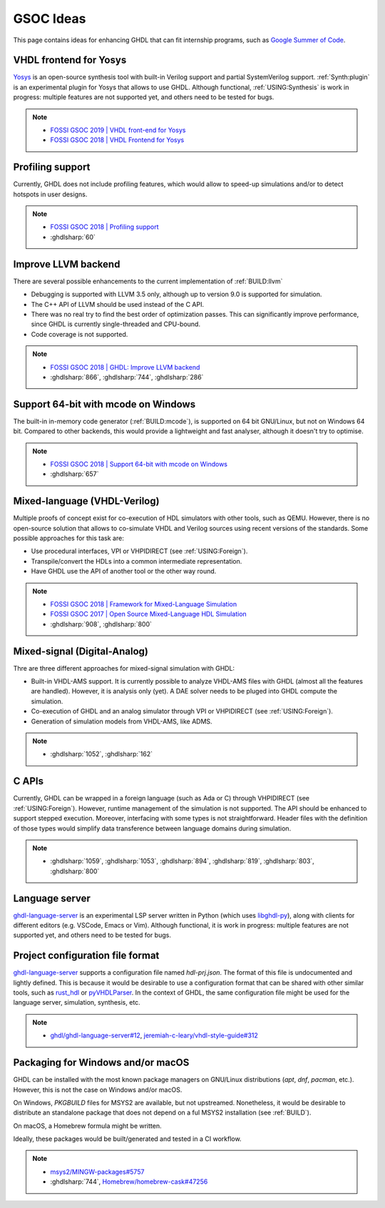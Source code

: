 .. _DEV:GSOC:

GSOC Ideas
##########

This page contains ideas for enhancing GHDL that can fit internship programs, such as `Google Summer of Code <https://summerofcode.withgoogle.com/>`_.

VHDL frontend for Yosys
=======================

`Yosys <https://github.com/YosysHQ/yosys>`_ is an open-source synthesis tool with built-in Verilog support and partial SystemVerilog support. :ref:`Synth:plugin` is an experimental plugin for Yosys that allows to use GHDL. Although functional, :ref:`USING:Synthesis` is work in progress: multiple features are not supported yet, and others need to be tested for bugs.

.. NOTE::
    * `FOSSI GSOC 2019 | VHDL front-end for Yosys <https://fossi-foundation.org/gsoc19-ideas.html#vhdl-front-end--for-yosys>`_

    * `FOSSI GSOC 2018 | VHDL Frontend for Yosys <https://fossi-foundation.org/gsoc18-ideas.html#vhdl-frontend-for-yosys>`_

Profiling support
=================

Currently, GHDL does not include profiling features, which would allow to speed-up simulations and/or to detect hotspots in user designs.

.. NOTE::
    * `FOSSI GSOC 2018 | Profiling support <https://fossi-foundation.org/gsoc18-ideas.html#ghdl-profiling-support>`_

    * :ghdlsharp:`60`

Improve LLVM backend
====================

There are several possible enhancements to the current implementation of :ref:`BUILD:llvm`

* Debugging is supported with LLVM 3.5 only, although up to version 9.0 is supported for simulation.
* The C++ API of LLVM should be used instead of the C API.
* There was no real try to find the best order of optimization passes. This can significantly improve performance, since GHDL is currently single-threaded and CPU-bound.
* Code coverage is not supported.

.. NOTE::
    * `FOSSI GSOC 2018 | GHDL: Improve LLVM backend <https://fossi-foundation.org/gsoc18-ideas.html#ghdl-improve-llvm-backend>`_

    * :ghdlsharp:`866`, :ghdlsharp:`744`, :ghdlsharp:`286`

Support 64-bit with mcode on Windows
====================================

The built-in in-memory code generator (:ref:`BUILD:mcode`), is supported on 64 bit GNU/Linux, but not on Windows 64 bit. Compared to other backends, this would provide a lightweight and fast analyser, although it doesn't try to optimise.

.. NOTE::
    * `FOSSI GSOC 2018 | Support 64-bit with mcode on Windows <https://fossi-foundation.org/gsoc18-ideas.html#ghdl-support-64-bit-with-mcode-on-windows>`_

    * :ghdlsharp:`657`

Mixed-language (VHDL-Verilog)
=============================

Multiple proofs of concept exist for co-execution of HDL simulators with other tools, such as QEMU. However, there is no open-source solution that allows to co-simulate VHDL and Verilog sources using recent versions of the standards. Some possible approaches for this task are:

* Use procedural interfaces, VPI or VHPIDIRECT (see :ref:`USING:Foreign`).

* Transpile/convert the HDLs into a common intermediate representation.

* Have GHDL use the API of another tool or the other way round.

.. NOTE::
    * `FOSSI GSOC 2018 | Framework for Mixed-Language Simulation <https://fossi-foundation.org/gsoc18-ideas.html#framework-for-mixed-language-simulation>`_

    * `FOSSI GSOC 2017 | Open Source Mixed-Language HDL Simulation <https://fossi-foundation.org/gsoc17-ideas.html#open-source-mixed-language-hdl-simulation>`_

    * :ghdlsharp:`908`, :ghdlsharp:`800`

Mixed-signal (Digital-Analog)
=============================

Thre are three different approaches for mixed-signal simulation with GHDL:

* Built-in VHDL-AMS support. It is currently possible to analyze VHDL-AMS files with GHDL (almost all the features are handled). However, it is analysis only (yet). A DAE solver needs to be pluged into GHDL compute the simulation.

* Co-execution of GHDL and an analog simulator through VPI or VHPIDIRECT (see :ref:`USING:Foreign`).

* Generation of simulation models from VHDL-AMS, like ADMS.

.. NOTE::
    * :ghdlsharp:`1052`, :ghdlsharp:`162`

C APIs
======

Currently, GHDL can be wrapped in a foreign language (such as Ada or C) through VHPIDIRECT (see :ref:`USING:Foreign`). However, runtime management of the simulation is not supported. The API should be enhanced to support stepped execution. Moreover, interfacing with some types is not straightforward. Header files with the definition of those types would simplify data transference between language domains during simulation.

.. NOTE::
    * :ghdlsharp:`1059`, :ghdlsharp:`1053`, :ghdlsharp:`894`, :ghdlsharp:`819`, :ghdlsharp:`803`, :ghdlsharp:`800`

Language server
===============

`ghdl-language-server <https://github.com/ghdl/ghdl-language-server>`_ is an experimental LSP server written in Python (which uses `libghdl-py <https://github.com/ghdl/ghdl#project-structure>`_), along with clients for different editors (e.g. VSCode, Emacs or Vim). Although functional, it is work in progress: multiple features are not supported yet, and others need to be tested for bugs.

Project configuration file format
=================================

`ghdl-language-server <https://github.com/ghdl/ghdl-language-server>`_ supports a configuration file named `hdl-prj.json`. The format of this file is undocumented and lightly defined. This is because it would be desirable to use a configuration format that can be shared with other similar tools, such as `rust_hdl <https://github.com/kraigher/rust_hdl>`_ or `pyVHDLParser <https://github.com/Paebbels/pyVHDLParser>`_. In the context of GHDL, the same configuration file might be used for the language server, simulation, synthesis, etc.

.. NOTE::
    * `ghdl/ghdl-language-server#12 <https://github.com/ghdl/ghdl-language-server/issues/12>`_, `jeremiah-c-leary/vhdl-style-guide#312 <https://github.com/jeremiah-c-leary/vhdl-style-guide/issues/312>`_

Packaging for Windows and/or macOS
==================================

GHDL can be installed with the most known package managers on GNU/Linux distributions (`apt`, `dnf`, `pacman`, etc.). However, this is not the case on Windows and/or macOS.

On Windows, `PKGBUILD` files for MSYS2 are available, but not upstreamed. Nonetheless, it would be desirable to distribute an standalone package that does not depend on a ful MSYS2 installation (see :ref:`BUILD`).

On macOS, a Homebrew formula might be written.

Ideally, these packages would be built/generated and tested in a CI workflow.

.. NOTE::
    * `msys2/MINGW-packages#5757 <https://github.com/msys2/MINGW-packages/pull/5757>`_
    * :ghdlsharp:`744`, `Homebrew/homebrew-cask#47256 <https://github.com/Homebrew/homebrew-cask/pull/47256>`_

